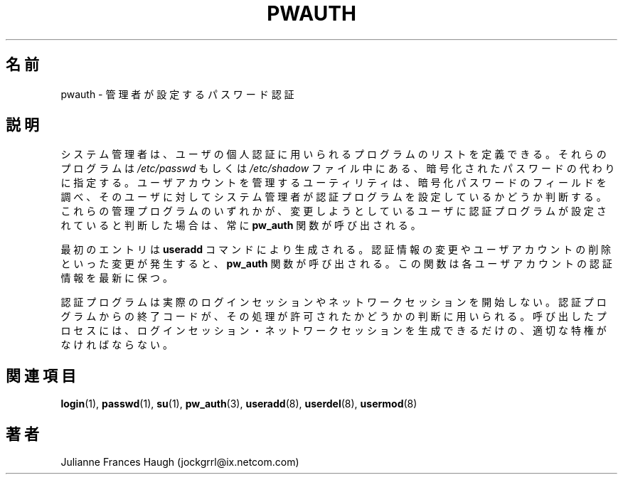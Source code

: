 .\"$Id: pwauth.8,v 1.8 2002/03/08 04:39:11 kloczek Exp $
.\" Copyright 1992, Julianne Frances Haugh
.\" All rights reserved.
.\"
.\" Redistribution and use in source and binary forms, with or without
.\" modification, are permitted provided that the following conditions
.\" are met:
.\" 1. Redistributions of source code must retain the above copyright
.\"    notice, this list of conditions and the following disclaimer.
.\" 2. Redistributions in binary form must reproduce the above copyright
.\"    notice, this list of conditions and the following disclaimer in the
.\"    documentation and/or other materials provided with the distribution.
.\" 3. Neither the name of Julianne F. Haugh nor the names of its contributors
.\"    may be used to endorse or promote products derived from this software
.\"    without specific prior written permission.
.\"
.\" THIS SOFTWARE IS PROVIDED BY JULIE HAUGH AND CONTRIBUTORS ``AS IS'' AND
.\" ANY EXPRESS OR IMPLIED WARRANTIES, INCLUDING, BUT NOT LIMITED TO, THE
.\" IMPLIED WARRANTIES OF MERCHANTABILITY AND FITNESS FOR A PARTICULAR PURPOSE
.\" ARE DISCLAIMED.  IN NO EVENT SHALL JULIE HAUGH OR CONTRIBUTORS BE LIABLE
.\" FOR ANY DIRECT, INDIRECT, INCIDENTAL, SPECIAL, EXEMPLARY, OR CONSEQUENTIAL
.\" DAMAGES (INCLUDING, BUT NOT LIMITED TO, PROCUREMENT OF SUBSTITUTE GOODS
.\" OR SERVICES; LOSS OF USE, DATA, OR PROFITS; OR BUSINESS INTERRUPTION)
.\" HOWEVER CAUSED AND ON ANY THEORY OF LIABILITY, WHETHER IN CONTRACT, STRICT
.\" LIABILITY, OR TORT (INCLUDING NEGLIGENCE OR OTHERWISE) ARISING IN ANY WAY
.\" OUT OF THE USE OF THIS SOFTWARE, EVEN IF ADVISED OF THE POSSIBILITY OF
.\" SUCH DAMAGE.
.\"
.\" Japanese Version Copyright (c) 1997 Kazuyoshi Furutaka
.\"         all rights reserved.
.\" Translated Fri Feb 14 23:06:00 JST 1997
.\"         by Kazuyoshi Furutaka <furutaka@Flux.tokai.jaeri.go.jp>
.\" Modified Sun 22 Sep 2002 by NAKANO Takeo <nakano@apm.seikei.ac.jp>
.\"
.TH PWAUTH 8
.\"nakano 多分 section 7 のほうが適切な気がする。
.\"O .SH NAME
.SH 名前
.\"O pwauth \- administrator defined password authentication
pwauth \- 管理者が設定するパスワード認証
.\"O .SH DESCRIPTION
.SH 説明
.\"O The system administrator is able to define a list of programs which
.\"O are used to validate a user's identity.
.\"O These programs are given in place of the encrypted password
.\"O information which is present in either the \fI/etc/passwd\fR or
.\"O \fI/etc/shadow\fR files.
.\"O The utilities which administer user accounts examine the encrypted
.\"O password field and determine if the user has an administrator defined
.\"O authentication program.
.\"O The \fBpw_auth\fR function will be invoked whenever one of these
.\"O administration programs determines that a user which is being altered
.\"O has authentication programs defined.
システム管理者は、
ユーザの個人認証に用いられるプログラムのリストを定義できる。
それらのプログラムは
\fI/etc/passwd\fR もしくは \fI/etc/shadow\fR
ファイル中にある、暗号化されたパスワードの代わりに指定する。
ユーザアカウントを管理するユーティリティは、
暗号化パスワードのフィールドを調べ、
そのユーザに対してシステム管理者が
認証プログラムを設定しているかどうか判断する。
これらの管理プログラムのいずれかが、
変更しようとしているユーザに認証プログラムが設定されていると判断した場合は、
常に \fBpw_auth\fR 関数が呼び出される。
.PP
.\"O The initial entry is created with the \fBuseradd\fR command.
.\"O Alterations, such as changing authentication information or deleting
.\"O the user account, will cause the \fBpw_auth\fR function to be invoked.
.\"O This keeps the authentication information up to date for each user
.\"O account.
最初のエントリは \fBuseradd\fR コマンドにより生成される。
認証情報の変更やユーザアカウントの削除といった変更が発生すると、
\fBpw_auth\fR 関数が呼び出される。
この関数は各ユーザアカウントの認証情報を最新に保つ。
.PP
.\"O The authentication programs do not create the actual login or network
.\"O sessions. 
.\"O The exit code from the authentication program is taken as an
.\"O indication that the action is to be permitted.
.\"O The calling process must have the appropriate priviledges to create
.\"O the login or network session itself.
認証プログラムは実際のログインセッションや
ネットワークセッションを開始しない。
認証プログラムからの終了コードが、
その処理が許可されたかどうかの判断に用いられる。
呼び出したプロセスには、
ログインセッション・ネットワークセッションを生成できるだけの、
適切な特権がなければならない。
.\"O .SH SEE ALSO
.SH 関連項目
.BR login (1),
.BR passwd (1),
.BR su (1),
.BR pw_auth (3),
.BR useradd (8),
.BR userdel (8),
.BR usermod (8)
.\"O .SH AUTHOR
.SH 著者
Julianne Frances Haugh (jockgrrl@ix.netcom.com)
